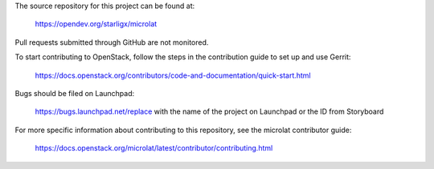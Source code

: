 The source repository for this project can be found at:

   https://opendev.org/starligx/microlat

Pull requests submitted through GitHub are not monitored.

To start contributing to OpenStack, follow the steps in the contribution guide
to set up and use Gerrit:

   https://docs.openstack.org/contributors/code-and-documentation/quick-start.html

Bugs should be filed on Launchpad:

   https://bugs.launchpad.net/replace with the name of the project on Launchpad or the ID from Storyboard

For more specific information about contributing to this repository, see the
microlat contributor guide:

   https://docs.openstack.org/microlat/latest/contributor/contributing.html
